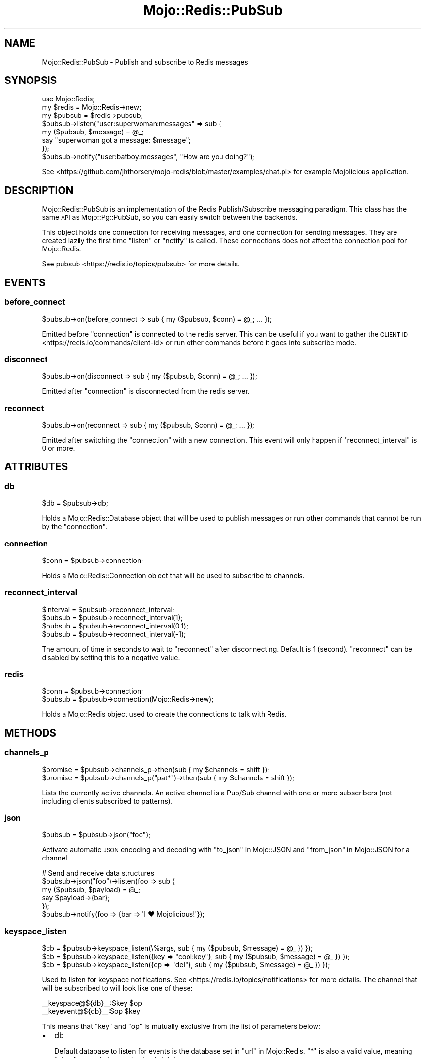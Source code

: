 .\" Automatically generated by Pod::Man 4.14 (Pod::Simple 3.40)
.\"
.\" Standard preamble:
.\" ========================================================================
.de Sp \" Vertical space (when we can't use .PP)
.if t .sp .5v
.if n .sp
..
.de Vb \" Begin verbatim text
.ft CW
.nf
.ne \\$1
..
.de Ve \" End verbatim text
.ft R
.fi
..
.\" Set up some character translations and predefined strings.  \*(-- will
.\" give an unbreakable dash, \*(PI will give pi, \*(L" will give a left
.\" double quote, and \*(R" will give a right double quote.  \*(C+ will
.\" give a nicer C++.  Capital omega is used to do unbreakable dashes and
.\" therefore won't be available.  \*(C` and \*(C' expand to `' in nroff,
.\" nothing in troff, for use with C<>.
.tr \(*W-
.ds C+ C\v'-.1v'\h'-1p'\s-2+\h'-1p'+\s0\v'.1v'\h'-1p'
.ie n \{\
.    ds -- \(*W-
.    ds PI pi
.    if (\n(.H=4u)&(1m=24u) .ds -- \(*W\h'-12u'\(*W\h'-12u'-\" diablo 10 pitch
.    if (\n(.H=4u)&(1m=20u) .ds -- \(*W\h'-12u'\(*W\h'-8u'-\"  diablo 12 pitch
.    ds L" ""
.    ds R" ""
.    ds C` ""
.    ds C' ""
'br\}
.el\{\
.    ds -- \|\(em\|
.    ds PI \(*p
.    ds L" ``
.    ds R" ''
.    ds C`
.    ds C'
'br\}
.\"
.\" Escape single quotes in literal strings from groff's Unicode transform.
.ie \n(.g .ds Aq \(aq
.el       .ds Aq '
.\"
.\" If the F register is >0, we'll generate index entries on stderr for
.\" titles (.TH), headers (.SH), subsections (.SS), items (.Ip), and index
.\" entries marked with X<> in POD.  Of course, you'll have to process the
.\" output yourself in some meaningful fashion.
.\"
.\" Avoid warning from groff about undefined register 'F'.
.de IX
..
.nr rF 0
.if \n(.g .if rF .nr rF 1
.if (\n(rF:(\n(.g==0)) \{\
.    if \nF \{\
.        de IX
.        tm Index:\\$1\t\\n%\t"\\$2"
..
.        if !\nF==2 \{\
.            nr % 0
.            nr F 2
.        \}
.    \}
.\}
.rr rF
.\" ========================================================================
.\"
.IX Title "Mojo::Redis::PubSub 3"
.TH Mojo::Redis::PubSub 3 "2020-10-02" "perl v5.32.0" "User Contributed Perl Documentation"
.\" For nroff, turn off justification.  Always turn off hyphenation; it makes
.\" way too many mistakes in technical documents.
.if n .ad l
.nh
.SH "NAME"
Mojo::Redis::PubSub \- Publish and subscribe to Redis messages
.SH "SYNOPSIS"
.IX Header "SYNOPSIS"
.Vb 1
\&  use Mojo::Redis;
\&
\&  my $redis  = Mojo::Redis\->new;
\&  my $pubsub = $redis\->pubsub;
\&
\&  $pubsub\->listen("user:superwoman:messages" => sub {
\&    my ($pubsub, $message) = @_;
\&    say "superwoman got a message: $message";
\&  });
\&
\&  $pubsub\->notify("user:batboy:messages", "How are you doing?");
.Ve
.PP
See <https://github.com/jhthorsen/mojo\-redis/blob/master/examples/chat.pl>
for example Mojolicious application.
.SH "DESCRIPTION"
.IX Header "DESCRIPTION"
Mojo::Redis::PubSub is an implementation of the Redis Publish/Subscribe
messaging paradigm. This class has the same \s-1API\s0 as Mojo::Pg::PubSub, so
you can easily switch between the backends.
.PP
This object holds one connection for receiving messages, and one connection
for sending messages. They are created lazily the first time \*(L"listen\*(R" or
\&\*(L"notify\*(R" is called. These connections does not affect the connection pool
for Mojo::Redis.
.PP
See pubsub <https://redis.io/topics/pubsub> for more details.
.SH "EVENTS"
.IX Header "EVENTS"
.SS "before_connect"
.IX Subsection "before_connect"
.Vb 1
\&  $pubsub\->on(before_connect => sub { my ($pubsub, $conn) = @_; ... });
.Ve
.PP
Emitted before \*(L"connection\*(R" is connected to the redis server. This can be
useful if you want to gather the \s-1CLIENT ID\s0 <https://redis.io/commands/client-id>
or run other commands before it goes into subscribe mode.
.SS "disconnect"
.IX Subsection "disconnect"
.Vb 1
\&  $pubsub\->on(disconnect => sub { my ($pubsub, $conn) = @_; ... });
.Ve
.PP
Emitted after \*(L"connection\*(R" is disconnected from the redis server.
.SS "reconnect"
.IX Subsection "reconnect"
.Vb 1
\&  $pubsub\->on(reconnect => sub { my ($pubsub, $conn) = @_; ... });
.Ve
.PP
Emitted after switching the \*(L"connection\*(R" with a new connection. This event
will only happen if \*(L"reconnect_interval\*(R" is 0 or more.
.SH "ATTRIBUTES"
.IX Header "ATTRIBUTES"
.SS "db"
.IX Subsection "db"
.Vb 1
\&  $db = $pubsub\->db;
.Ve
.PP
Holds a Mojo::Redis::Database object that will be used to publish messages
or run other commands that cannot be run by the \*(L"connection\*(R".
.SS "connection"
.IX Subsection "connection"
.Vb 1
\&  $conn = $pubsub\->connection;
.Ve
.PP
Holds a Mojo::Redis::Connection object that will be used to subscribe to
channels.
.SS "reconnect_interval"
.IX Subsection "reconnect_interval"
.Vb 4
\&  $interval = $pubsub\->reconnect_interval;
\&  $pubsub   = $pubsub\->reconnect_interval(1);
\&  $pubsub   = $pubsub\->reconnect_interval(0.1);
\&  $pubsub   = $pubsub\->reconnect_interval(\-1);
.Ve
.PP
The amount of time in seconds to wait to \*(L"reconnect\*(R" after disconnecting.
Default is 1 (second). \*(L"reconnect\*(R" can be disabled by setting this to a
negative value.
.SS "redis"
.IX Subsection "redis"
.Vb 2
\&  $conn   = $pubsub\->connection;
\&  $pubsub = $pubsub\->connection(Mojo::Redis\->new);
.Ve
.PP
Holds a Mojo::Redis object used to create the connections to talk with Redis.
.SH "METHODS"
.IX Header "METHODS"
.SS "channels_p"
.IX Subsection "channels_p"
.Vb 2
\&  $promise = $pubsub\->channels_p\->then(sub { my $channels = shift });
\&  $promise = $pubsub\->channels_p("pat*")\->then(sub { my $channels = shift });
.Ve
.PP
Lists the currently active channels. An active channel is a Pub/Sub channel
with one or more subscribers (not including clients subscribed to patterns).
.SS "json"
.IX Subsection "json"
.Vb 1
\&  $pubsub = $pubsub\->json("foo");
.Ve
.PP
Activate automatic \s-1JSON\s0 encoding and decoding with \*(L"to_json\*(R" in Mojo::JSON and
\&\*(L"from_json\*(R" in Mojo::JSON for a channel.
.PP
.Vb 6
\&  # Send and receive data structures
\&  $pubsub\->json("foo")\->listen(foo => sub {
\&    my ($pubsub, $payload) = @_;
\&    say $payload\->{bar};
\&  });
\&  $pubsub\->notify(foo => {bar => \*(AqI ♥ Mojolicious!\*(Aq});
.Ve
.SS "keyspace_listen"
.IX Subsection "keyspace_listen"
.Vb 3
\&  $cb = $pubsub\->keyspace_listen(\e%args,              sub { my ($pubsub, $message) = @_ }) });
\&  $cb = $pubsub\->keyspace_listen({key => "cool:key"}, sub { my ($pubsub, $message) = @_ }) });
\&  $cb = $pubsub\->keyspace_listen({op  => "del"},      sub { my ($pubsub, $message) = @_ }) });
.Ve
.PP
Used to listen for keyspace notifications. See <https://redis.io/topics/notifications>
for more details. The channel that will be subscribed to will look like one of
these:
.PP
.Vb 2
\&  _\|_keyspace@${db}_\|_:$key $op
\&  _\|_keyevent@${db}_\|_:$op $key
.Ve
.PP
This means that \*(L"key\*(R" and \*(L"op\*(R" is mutually exclusive from the list of
parameters below:
.IP "\(bu" 2
db
.Sp
Default database to listen for events is the database set in
\&\*(L"url\*(R" in Mojo::Redis. \*(L"*\*(R" is also a valid value, meaning listen for events
happening in all databases.
.IP "\(bu" 2
key
.Sp
Alternative to passing in \f(CW$key\fR. Default value is \*(L"*\*(R".
.IP "\(bu" 2
op
.Sp
Alternative to passing in \f(CW$op\fR. Default value is \*(L"*\*(R".
.SS "keyspace_unlisten"
.IX Subsection "keyspace_unlisten"
.Vb 2
\&  $pubsub = $pubsub\->keyspace_unlisten(@args);
\&  $pubsub = $pubsub\->keyspace_unlisten(@args, $cb);
.Ve
.PP
Stop listening for keyspace events. See \*(L"keyspace_listen\*(R" for details about
keyspace events and what \f(CW@args\fR can be.
.SS "listen"
.IX Subsection "listen"
.Vb 1
\&  $cb = $pubsub\->listen($channel => sub { my ($pubsub, $message) = @_ });
.Ve
.PP
Subscribe to a channel, there is no limit on how many subscribers a channel
can have. The returning code ref can be passed on to \*(L"unlisten\*(R".
.SS "notify"
.IX Subsection "notify"
.Vb 1
\&  $pubsub\->notify($channel => $message);
.Ve
.PP
Send a plain string message to a channel. This method is the same as:
.PP
.Vb 1
\&  $pubsub\->notify_p($channel => $message)\->wait;
.Ve
.SS "notify_p"
.IX Subsection "notify_p"
.Vb 1
\&  $p = $pubsub\->notify_p($channel => $message);
.Ve
.PP
Send a plain string message to a channel and returns a Mojo::Promise object.
.SS "numpat_p"
.IX Subsection "numpat_p"
.Vb 1
\&  $promise = $pubsub\->channels_p\->then(sub { my $int = shift });
.Ve
.PP
Returns the number of subscriptions to patterns (that are performed using the
\&\s-1PSUBSCRIBE\s0 command). Note that this is not just the count of clients
subscribed to patterns but the total number of patterns all the clients are
subscribed to.
.SS "numsub_p"
.IX Subsection "numsub_p"
.Vb 1
\&  $promise = $pubsub\->numsub_p(@channels)\->then(sub { my $channels = shift });
.Ve
.PP
Returns the number of subscribers (not counting clients subscribed to
patterns) for the specified channels as a hash-ref, where the keys are
channel names.
.SS "unlisten"
.IX Subsection "unlisten"
.Vb 2
\&  $pubsub = $pubsub\->unlisten($channel);
\&  $pubsub = $pubsub\->unlisten($channel, $cb);
.Ve
.PP
Unsubscribe from a channel.
.SH "SEE ALSO"
.IX Header "SEE ALSO"
Mojo::Redis.
